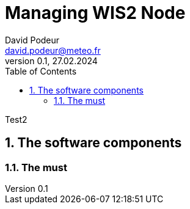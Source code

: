 = Managing WIS2 Node
:toc: macro
:sectnums: all
:version: 0.1
:author: David Podeur
:email: david.podeur@meteo.fr
:revnumber: 0.1
:revdate: 27.02.2024 

<<<

toc::[]

<<<


Test2

== The software components
=== The must